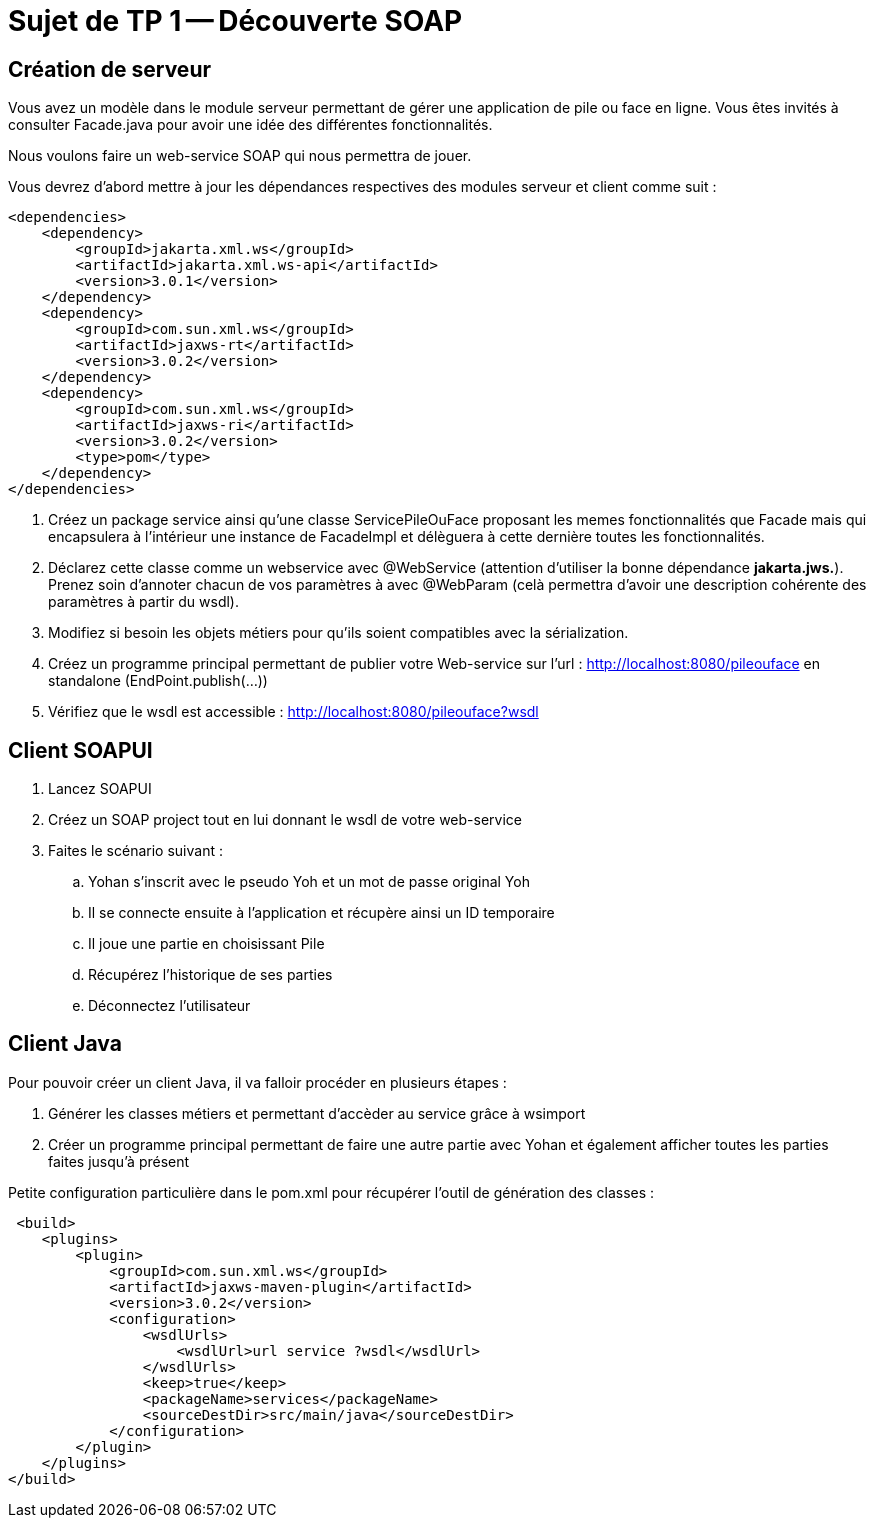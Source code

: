 = Sujet de TP 1 -- Découverte SOAP


== Création de serveur


Vous avez un modèle dans le module serveur permettant de gérer une application de pile ou face en ligne.
Vous êtes invités à consulter Facade.java pour avoir une idée des différentes fonctionnalités.


Nous voulons faire un web-service SOAP qui nous permettra de jouer.


Vous devrez d'abord mettre à jour les dépendances respectives des modules serveur et client comme suit :

[source, xml]
----
<dependencies>
    <dependency>
        <groupId>jakarta.xml.ws</groupId>
        <artifactId>jakarta.xml.ws-api</artifactId>
        <version>3.0.1</version>
    </dependency>
    <dependency>
        <groupId>com.sun.xml.ws</groupId>
        <artifactId>jaxws-rt</artifactId>
        <version>3.0.2</version>
    </dependency>
    <dependency>
        <groupId>com.sun.xml.ws</groupId>
        <artifactId>jaxws-ri</artifactId>
        <version>3.0.2</version>
        <type>pom</type>
    </dependency>
</dependencies>
----




. Créez un package service ainsi qu'une classe ServicePileOuFace proposant les memes fonctionnalités que Facade mais qui encapsulera à l'intérieur une instance de FacadeImpl et délèguera à cette dernière toutes les fonctionnalités.

. Déclarez cette classe comme un webservice avec @WebService (attention d'utiliser la bonne dépendance *jakarta.jws.*). Prenez soin d'annoter chacun de vos paramètres à avec
@WebParam (celà permettra d'avoir une description cohérente des paramètres à partir du wsdl).

. Modifiez si besoin les objets métiers pour qu'ils soient compatibles avec la sérialization.

. Créez un programme principal permettant de publier votre Web-service sur l'url :
http://localhost:8080/pileouface en standalone (EndPoint.publish(...))

. Vérifiez que le wsdl est accessible : http://localhost:8080/pileouface?wsdl



== Client SOAPUI

. Lancez SOAPUI
. Créez un SOAP project tout en lui donnant le wsdl de votre web-service
. Faites le scénario suivant :
.. Yohan s'inscrit avec le pseudo Yoh et un mot de passe original Yoh
.. Il se connecte ensuite à l'application et récupère ainsi un ID temporaire
.. Il joue une partie en choisissant Pile
.. Récupérez l'historique de ses parties
.. Déconnectez l'utilisateur


== Client Java

Pour pouvoir créer un client Java, il va falloir procéder en plusieurs étapes :


. Générer les classes métiers et permettant d'accèder au service grâce à wsimport

. Créer un programme principal permettant de faire une autre partie avec Yohan et également afficher toutes les parties faites jusqu'à présent



Petite configuration particulière dans le pom.xml pour récupérer l'outil de génération des classes :


[source, xml]
----
 <build>
    <plugins>
        <plugin>
            <groupId>com.sun.xml.ws</groupId>
            <artifactId>jaxws-maven-plugin</artifactId>
            <version>3.0.2</version>
            <configuration>
                <wsdlUrls>
                    <wsdlUrl>url service ?wsdl</wsdlUrl>
                </wsdlUrls>
                <keep>true</keep>
                <packageName>services</packageName>
                <sourceDestDir>src/main/java</sourceDestDir>
            </configuration>
        </plugin>
    </plugins>
</build>
----


